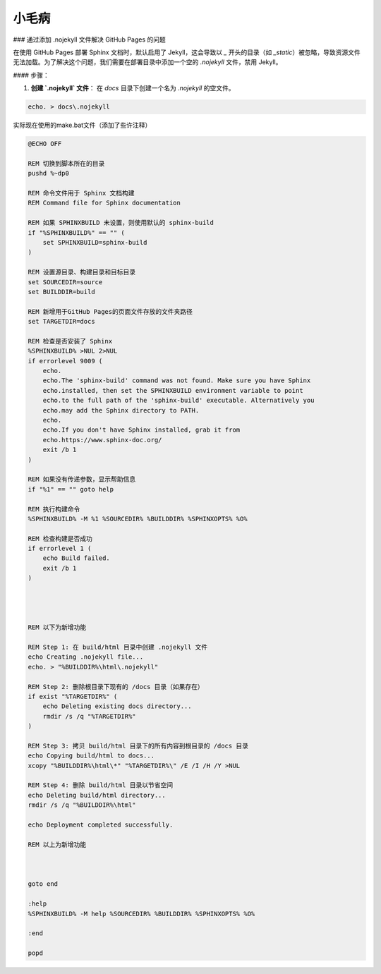 小毛病
======

### 通过添加 .nojekyll 文件解决 GitHub Pages 的问题

在使用 GitHub Pages 部署 Sphinx 文档时，默认启用了 Jekyll，这会导致以 `_` 开头的目录（如 `_static`）被忽略，导致资源文件无法加载。为了解决这个问题，我们需要在部署目录中添加一个空的 `.nojekyll` 文件，禁用 Jekyll。

#### 步骤：

1. **创建 `.nojekyll` 文件**：
   在 `docs` 目录下创建一个名为 `.nojekyll` 的空文件。

.. code-block:: bash

    echo. > docs\.nojekyll


实际现在使用的make.bat文件（添加了些许注释）

.. code-block:: batch

    @ECHO OFF

    REM 切换到脚本所在的目录
    pushd %~dp0

    REM 命令文件用于 Sphinx 文档构建
    REM Command file for Sphinx documentation

    REM 如果 SPHINXBUILD 未设置，则使用默认的 sphinx-build
    if "%SPHINXBUILD%" == "" (
        set SPHINXBUILD=sphinx-build
    )

    REM 设置源目录、构建目录和目标目录
    set SOURCEDIR=source
    set BUILDDIR=build

    REM 新增用于GitHub Pages的页面文件存放的文件夹路径
    set TARGETDIR=docs

    REM 检查是否安装了 Sphinx
    %SPHINXBUILD% >NUL 2>NUL
    if errorlevel 9009 (
        echo.
        echo.The 'sphinx-build' command was not found. Make sure you have Sphinx
        echo.installed, then set the SPHINXBUILD environment variable to point
        echo.to the full path of the 'sphinx-build' executable. Alternatively you
        echo.may add the Sphinx directory to PATH.
        echo.
        echo.If you don't have Sphinx installed, grab it from
        echo.https://www.sphinx-doc.org/
        exit /b 1
    )

    REM 如果没有传递参数，显示帮助信息
    if "%1" == "" goto help

    REM 执行构建命令
    %SPHINXBUILD% -M %1 %SOURCEDIR% %BUILDDIR% %SPHINXOPTS% %O%

    REM 检查构建是否成功
    if errorlevel 1 (
        echo Build failed.
        exit /b 1
    )




    REM 以下为新增功能

    REM Step 1: 在 build/html 目录中创建 .nojekyll 文件
    echo Creating .nojekyll file...
    echo. > "%BUILDDIR%\html\.nojekyll"

    REM Step 2: 删除根目录下现有的 /docs 目录（如果存在）
    if exist "%TARGETDIR%" (
        echo Deleting existing docs directory...
        rmdir /s /q "%TARGETDIR%"
    )

    REM Step 3: 拷贝 build/html 目录下的所有内容到根目录的 /docs 目录
    echo Copying build/html to docs...
    xcopy "%BUILDDIR%\html\*" "%TARGETDIR%\" /E /I /H /Y >NUL

    REM Step 4: 删除 build/html 目录以节省空间
    echo Deleting build/html directory...
    rmdir /s /q "%BUILDDIR%\html"

    echo Deployment completed successfully.

    REM 以上为新增功能



    goto end

    :help
    %SPHINXBUILD% -M help %SOURCEDIR% %BUILDDIR% %SPHINXOPTS% %O%

    :end

    popd
